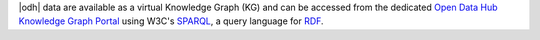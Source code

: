 |odh| data are available as a virtual Knowledge Graph (KG) and can be
accessed from the dedicated `Open Data Hub Knowledge Graph Portal
<https://sparql.opendatahub.bz.it/>`_ using W3C's `SPARQL
<https://www.w3.org/TR/sparql11-overview/>`_, a query language for
`RDF <https://www.w3.org/TR/rdf-primer/>`_.
